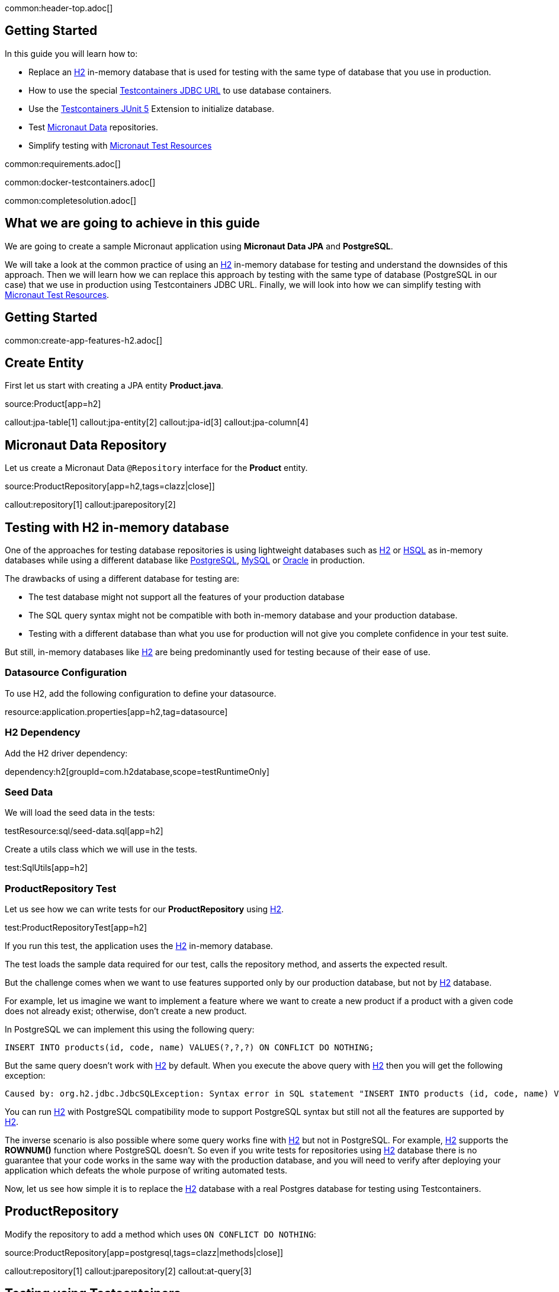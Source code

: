 common:header-top.adoc[]

== Getting Started

In this guide you will learn how to:

* Replace an https://www.h2database.com/html/main.html[H2] in-memory database that is used for testing with the same type of database that you use in production.
* How to use the special https://java.testcontainers.org/modules/databases/jdbc/[Testcontainers JDBC URL] to use database containers.
* Use the https://java.testcontainers.org/test_framework_integration/junit_5/[Testcontainers JUnit 5] Extension to initialize database.
* Test https://micronaut-projects.github.io/micronaut-data/latest/guide/[Micronaut Data] repositories.
* Simplify testing with https://micronaut-projects.github.io/micronaut-test-resources/latest/guide/#modules-kafka[Micronaut Test Resources]

common:requirements.adoc[]

common:docker-testcontainers.adoc[]

common:completesolution.adoc[]

== What we are going to achieve in this guide

We are going to create a sample Micronaut application using *Micronaut Data JPA* and *PostgreSQL*.

We will take a look at the common practice of using an https://www.h2database.com/html/main.html[H2] in-memory database for testing and
understand the downsides of this approach. Then we will learn how we can replace this approach
by testing with the same type of database (PostgreSQL in our case) that we use in production
using Testcontainers JDBC URL. Finally, we will look into how we can simplify testing with https://micronaut-projects.github.io/micronaut-test-resources/latest/guide/[Micronaut Test Resources].

== Getting Started

common:create-app-features-h2.adoc[]

== Create Entity

First let us start with creating a JPA entity *Product.java*.

source:Product[app=h2]

callout:jpa-table[1]
callout:jpa-entity[2]
callout:jpa-id[3]
callout:jpa-column[4]

== Micronaut Data Repository

Let us create a Micronaut Data `@Repository` interface for the *Product* entity.

source:ProductRepository[app=h2,tags=clazz|close]]

callout:repository[1]
callout:jparepository[2]

== Testing with H2 in-memory database

One of the approaches for testing database repositories is using lightweight databases such as https://www.h2database.com/html/main.html[H2] or https://hsqldb.org[HSQL]
as in-memory databases while using a different database like https://www.postgresql.org[PostgreSQL], https://www.mysql.com[MySQL] or https://www.oracle.com/uk/database[Oracle] in production.

The drawbacks of using a different database for testing are:

* The test database might not support all the features of your production database
* The SQL query syntax might not be compatible with both in-memory database and your production database.
* Testing with a different database than what you use for production will not give you complete confidence in your test suite.

But still, in-memory databases like https://www.h2database.com/html/main.html[H2] are being predominantly used for testing because of their ease of use.

=== Datasource Configuration

To use H2, add the following configuration to define your datasource.

resource:application.properties[app=h2,tag=datasource]

=== H2 Dependency

Add the H2 driver dependency:

dependency:h2[groupId=com.h2database,scope=testRuntimeOnly]

=== Seed Data

We will load the seed data in the tests:

testResource:sql/seed-data.sql[app=h2]

Create a utils class which we will use in the tests.

test:SqlUtils[app=h2]

=== ProductRepository Test

Let us see how we can write tests for our *ProductRepository* using https://www.h2database.com/html/main.html[H2].

test:ProductRepositoryTest[app=h2]

If you run this test, the application uses the https://www.h2database.com/html/main.html[H2] in-memory database.

The test loads the sample data required for our test, calls the repository method, and asserts the expected result.

But the challenge comes when we want to use features supported only by our production database,
but not by https://www.h2database.com/html/main.html[H2] database.

For example, let us imagine we want to implement a feature where we want to create a new product if a product with a given code does not already exist; otherwise, don’t create a new product.

In PostgreSQL we can implement this using the following query:

[source,sql]
----
INSERT INTO products(id, code, name) VALUES(?,?,?) ON CONFLICT DO NOTHING;
----

But the same query doesn't work with https://www.h2database.com/html/main.html[H2] by default.
When you execute the above query with https://www.h2database.com/html/main.html[H2] then you will get the following exception:

[source,shell]
----
Caused by: org.h2.jdbc.JdbcSQLException: Syntax error in SQL statement "INSERT INTO products (id, code, name) VALUES (?, ?, ?) ON[*] CONFLICT DO NOTHING";"
----

You can run https://www.h2database.com/html/main.html[H2] with PostgreSQL compatibility mode to support PostgreSQL syntax
but still not all the features are supported by https://www.h2database.com/html/main.html[H2].

The inverse scenario is also possible where some query works fine with https://www.h2database.com/html/main.html[H2] but not in PostgreSQL.
For example, https://www.h2database.com/html/main.html[H2] supports the *ROWNUM()* function where PostgreSQL doesn't.
So even if you write tests for repositories using https://www.h2database.com/html/main.html[H2] database there is no guarantee that your code works
in the same way with the production database, and you will need to verify after deploying your application
which defeats the whole purpose of writing automated tests.

Now, let us see how simple it is to replace the https://www.h2database.com/html/main.html[H2] database with a real Postgres database for testing using Testcontainers.

== ProductRepository

Modify the repository to add a method which uses `ON CONFLICT DO NOTHING`:

source:ProductRepository[app=postgresql,tags=clazz|methods|close]]

callout:repository[1]
callout:jparepository[2]
callout:at-query[3]

== Testing using Testcontainers

=== PostgreSQL Configuration

Replace the Datasource configuration with the PostgreSQL configuration.

resource:application.properties[app=postgresql,tag=datasource]

We disable schema generation with `jpa.default.properties.hibernate.hbm2ddl.auto=none`. We will use a https://java.testcontainers.org/modules/databases/jdbc/#using-a-classpath-init-script[classpath init script with Testcontainers] instead to load the following SQL file.

testResource:sql/init-db.sql[app=postgresql]

=== PostgreSQL Driver dependency

Remove <<h2-dependency, H2 Dependency>> and add the PostgreSQL driver dependency instead:

dependency:postgresql[groupId=org.postgresql,scope=testRuntimeOnly]

=== Testcontainers Dependencies

Add the Testcontainers dependencies:

dependency:testcontainers[groupId=org.testcontainers,scope=test]

dependency:postgresql[groupId=org.testcontainers,scope=test]

=== Testcontainers JDBC URL

Use https://www.testcontainers.org/modules/databases/jdbc/[Testcontainers *special JDBC URL*] as the data source URL in the test.

test:ProductRepositoryWithJdbcUrlTest[app=postgresql]

callout:micronaut-test-transactional-false[1]
callout:property-driver-class[1]
callout:property-jdbc-url[1]

Now if you run the test, you can see in the console logs that our test is using a PostgreSQL database
instead of the https://www.h2database.com/html/main.html[H2] in-memory database. *It is as simple as that!*

Let us understand how this test works.

If we have Testcontainers and the appropriate JDBC driver on the classpath, we can simply use
the special JDBC connection URLs to get a fresh containerized instance of the database each time
the application starts up.

The actual PostgreSQL JDBC URL looks like: *jdbc:postgresql://localhost:5432/postgres*

To get the special JDBC URL, insert *tc:* after *jdbc:* as follows.
(Note that the hostname, port and database name will be ignored;
so you can leave these as-is or set them to any value.)

[source]
----
jdbc:tc:postgresql:///db
----

We can also indicate which version of PostgreSQL database to use by specifying the Docker image tag after *postgresql* as follows:

[source]
----
jdbc:tc:postgresql:15.2-alpine:///db
----

Here we have appended the tag *15.2-alpine* to *postgresql* so that our test will use a PostgreSQL container
created from *postgres:15.2-alpine* image.

You can also initialize the database using a SQL script by passing *TC_INITSCRIPT* parameter as follows:

[source]
----
jdbc:tc:postgresql:15.2-alpine:///db?TC_INITSCRIPT=sql/init-db.sql
----

Testcontainers will automatically execute the SQL script that was specified using the *TC_INITSCRIPT* parameter.
However, ideally you should be using a proper database migration tool like https://guides.micronaut.io/latest/micronaut-flyway.html[*Flyway*] or https://guides.micronaut.io/latest/micronaut-liquibase.html[*Liquibase*].

The special JDBC URL also works for other databases such as *MySQL*, *PostGIS*, *YugabyteDB*, *CockroachDB* etc.

=== Initializing the database container using Testcontainers and JUnit

If using special JDBC URL doesn't meet your needs, or you need more control over the container creation,
then you can use the JUnit 5 Testcontainers Extension as follows:

test:ProductRepositoryTest[app=postgresql]

callout:micronaut-test-transactional-false[1]
callout:test-containers-disabled-without-docker[2]
callout:test-instance-per-class[3]
callout:test-property-provider[4]

We have used the Testcontainers JUnit 5 extension annotations *@Testcontainers* and *@Container*
to start *PostgreSQLContainer* and register the data source properties for the Test using
the dynamic property registration through the *TestPropertyProvider* API.

== Testing with Test Resources

common:test-resources.adoc[]

=== Removing Testcontainers Dependencies

Remove the <<testcontainers-dependencies,Testcontainers dependencies>> from your build files.

=== Configure Test Resources

common:install-test-resources.adoc[]

common:test-resources-postgres.adoc[]

=== Simpler Test with Test Resources

Thanks to Test Resources, we can simplify the test as follows:

test:ProductRepositoryTest[app=postgresqltestresources]

callout:micronaut-test-transactional-false[1]
callout:property-init-script-path[2]

If you run the test, you will see a PostgreSQL container being started by Test Resources through integration with Testcontainers to provide throwaway containers for testing.

common:test-resources-benefits.adoc[]

== Micronaut Data JDBC

https://micronaut-projects.github.io/micronaut-data/latest/guide/#jdbc[Micronaut Data JDBC] goes one step further, you have
to specify the dialect in the `JdbcRepository` annotation. Micronaut Data JDBC pre-computes native SQL queries for the specified dialect, providing a repository implementation that is a simple data mapper between a native result set and an entity.

A Micronaut JDBC repository for this sample application would look like:

source:ProductRepository[app=jdbc]

callout:jdbcrepository[1]
callout:crudrepository[2]
callout:at-query[3]

== Summary
We have looked into how to test Micronaut Data JPA repositories using https://www.h2database.com/html/main.html[H2] in-memory database and talked about
the drawbacks of using different (in-memory) databases for testing while using a different type of database
in production.

Then we learned about how simply we can replace https://www.h2database.com/html/main.html[H2] database with a real database for testing using
Testcontainers special JDBC URL. We also looked at using Testcontainers JUnit 5 extension annotations
to spin up the database for testing which gives more control over the lifecycle of the database container.

We learned that Micronaut Test Resources streamlines testing with throwaway containers through its integration with Testcontainers.

== Further Reading
* https://www.testcontainers.org/modules/databases/postgres/[Testcontainers Postgres Module]
* https://www.testcontainers.org/modules/databases/jdbc/[Testcontainers JDBC Support]
* https://micronaut-projects.github.io/micronaut-test-resources/latest/guide/#modules-kafka[Micronaut Test Resources]
* http://testcontainers.com[Testcontainers]

common:helpWithMicronaut.adoc[]
